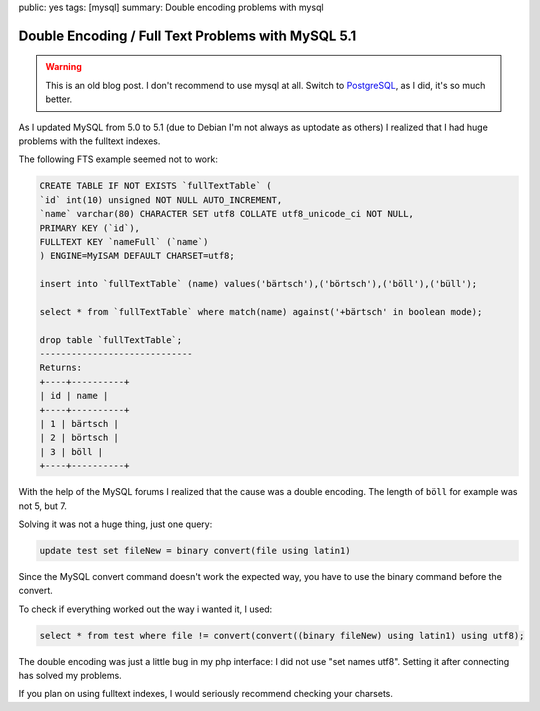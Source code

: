 public: yes
tags: [mysql]
summary: Double encoding problems with mysql

Double Encoding / Full Text Problems with MySQL 5.1
===================================================

.. warning ::

    This is an old blog post. I don't recommend to use mysql at all.  Switch to
    `PostgreSQL <http://www.postgresql.org/>`_, as I did, it's so much better.

As I updated MySQL from 5.0 to 5.1 (due to Debian I'm not always as uptodate as
others) I realized that I had huge problems with the fulltext indexes.

The following FTS example seemed not to work:

.. sourcecode:: sql

    CREATE TABLE IF NOT EXISTS `fullTextTable` (
    `id` int(10) unsigned NOT NULL AUTO_INCREMENT,
    `name` varchar(80) CHARACTER SET utf8 COLLATE utf8_unicode_ci NOT NULL,
    PRIMARY KEY (`id`),
    FULLTEXT KEY `nameFull` (`name`)
    ) ENGINE=MyISAM DEFAULT CHARSET=utf8;

    insert into `fullTextTable` (name) values('bärtsch'),('börtsch'),('böll'),('büll');

    select * from `fullTextTable` where match(name) against('+bärtsch' in boolean mode);

    drop table `fullTextTable`;
    -----------------------------
    Returns:
    +----+----------+
    | id | name |
    +----+----------+
    | 1 | bärtsch |
    | 2 | börtsch |
    | 3 | böll |
    +----+----------+

With the help of the MySQL forums I realized that the cause was a double
encoding. The length of ``böll`` for example was not 5, but 7.

Solving it was not a huge thing, just one query:

.. sourcecode:: sql

    update test set fileNew = binary convert(file using latin1)

Since the MySQL convert command doesn't work the expected way, you have to use
the binary command before the convert.

To check if everything worked out the way i wanted it, I used:

.. sourcecode:: sql

    select * from test where file != convert(convert((binary fileNew) using latin1) using utf8);

The double encoding was just a little bug in my php interface: I did not use
"set names utf8". Setting it after connecting has solved my problems.

If you plan on using fulltext indexes, I would seriously recommend checking
your charsets.
